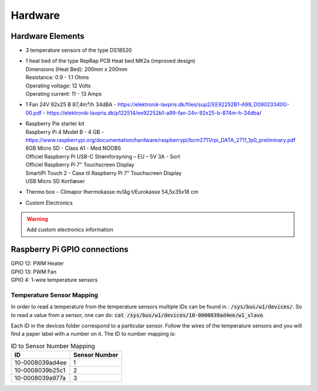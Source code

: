 ********
Hardware 
********

Hardware Elements
#################
-   3 temperature sensors of the type DS18S20
-   | 1 heat bed of the type RepRap PCB Heat bed MK2a (improved design)
    | Dimensions (Heat Bed): 200mm x 200mm
    | Resistance: 0.9 - 1.1 Ohms 
    | Operating voltage: 12 Volts
    | Operating current: 11 - 13 Amps
-   | 1 Fan 24V 92x25 B 87,4m³/h 34dBA - https://elektronik-lavpris.dk/files/sup2/EE92252B1-A99_D09023340G-00.pdf - https://elektronik-lavpris.dk/p122514/ee92252b1-a99-fan-24v-92x25-b-874m-h-34dba/
-   | Raspberry Pie starter kit
    | Raspberry Pi 4 Model B - 4 GB - https://www.raspberrypi.org/documentation/hardware/raspberrypi/bcm2711/rpi_DATA_2711_1p0_preliminary.pdf
    | 6GB Micro SD - Class A1 - Med NOOBS
    | Officiel Raspberry Pi USB-C Strømforsyning – EU – 5V 3A - Sort
    | Officiel Raspberry Pi 7" Touchscreen Display
    | SmartiPi Touch 2 - Case til Raspberry Pi 7" Touchscreen Display 
    | USB Micro SD Kortlæser
-   | Thermo box - Climapor thermokasse m/låg t/Eurokasse 54,5x35x18 cm
-   | Custom Electronics 

.. warning:: 
    Add custom electronics information

Raspberry Pi GPIO connections
#############################
| GPIO 12: PWM Heater 
| GPIO 13: PWM Fan
| GPIO 4: 1-wire temperature sensors

Temperature Sensor Mapping
==========================
In order to read a temperature from the temperature sensors multiple IDs can be found in : :code:`/sys/bus/w1/devices/`.
So to read a value from a sensor, one can do: :code:`cat /sys/bus/w1/devices/10-0008039ad4ee/w1_slave`.

Each ID in the devices folder correspond to a particular sensor. Follow the wires of the temperature sensors and you will find a paper label with a number on it.
The ID to number mapping is:

.. table:: ID to Sensor Number Mapping

    +-----------------+-------------+
    |       ID        |Sensor Number|
    +=================+=============+
    | 10-0008039ad4ee |      1      |
    +-----------------+-------------+
    | 10-0008039b25c1 |      2      |
    +-----------------+-------------+
    | 10-0008039a977a |      3      |
    +-----------------+-------------+
